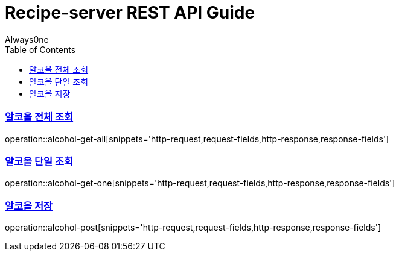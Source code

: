 = Recipe-server REST API Guide
Always0ne;
:doctype: book
:icons: font
:source-highlighter: highlightjs
:toc: left
:toclevels: 4
:sectlinks:
:operation-curl-request-title: Example request
:operation-http-response-title: Example response

[[alcohol-get-all]]
=== 알코올 전체 조회
operation::alcohol-get-all[snippets='http-request,request-fields,http-response,response-fields']

[[alcohol-get-one]]
=== 알코올 단일 조회
operation::alcohol-get-one[snippets='http-request,request-fields,http-response,response-fields']

[[alcohol-post]]
=== 알코올 저장
operation::alcohol-post[snippets='http-request,request-fields,http-response,response-fields']
